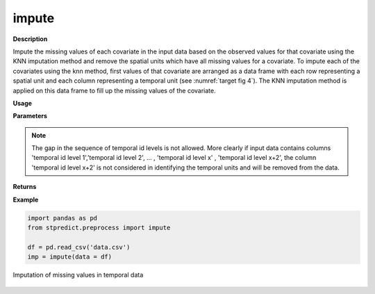 impute
======

**Description**

Impute the missing values of each covariate in the input data based on the observed values for that covariate using the KNN imputation method and remove the spatial units which have all missing values for a covariate.
To impute each of the covariates using the knn method, first values of that covariate are arranged as a data frame with each row representing a spatial unit and each column representing a temporal unit (see :numref:`target fig 4`). The KNN imputation method is applied on this data frame to fill up the missing values of the covariate.

**Usage**

.. py:function:: preprocess.impute(data, column_identifier = None, verbose = 0)

**Parameters**

.. csv-table::   
   :header-rows: 1
   :widths: 1 , 3, 15
   :file: impute_in.csv

.. note:: The gap in the sequence of temporal id levels is not allowed. More clearly if input data contains columns 'temporal id level 1','temporal id level 2', … , 'temporal id level x' , 'temporal id level x+2', the column  'temporal id level x+2' is not considered in identifying the temporal units and will be removed from the data. 

**Returns** 

.. csv-table::   
   :header-rows: 1
   :widths: 1 , 3, 15
   :file: impute_out.csv

**Example** 

.. code-block:: python

   import pandas as pd
   from stpredict.preprocess import impute

   df = pd.read_csv('data.csv')
   imp = impute(data = df)

.. _target fig 4:
.. figure:: imputation.svg
   :align: center
   :scale: 50 %
   :width: 1000px
   :height: 800px
   :alt: imputation process

   Imputation of missing values in temporal data

